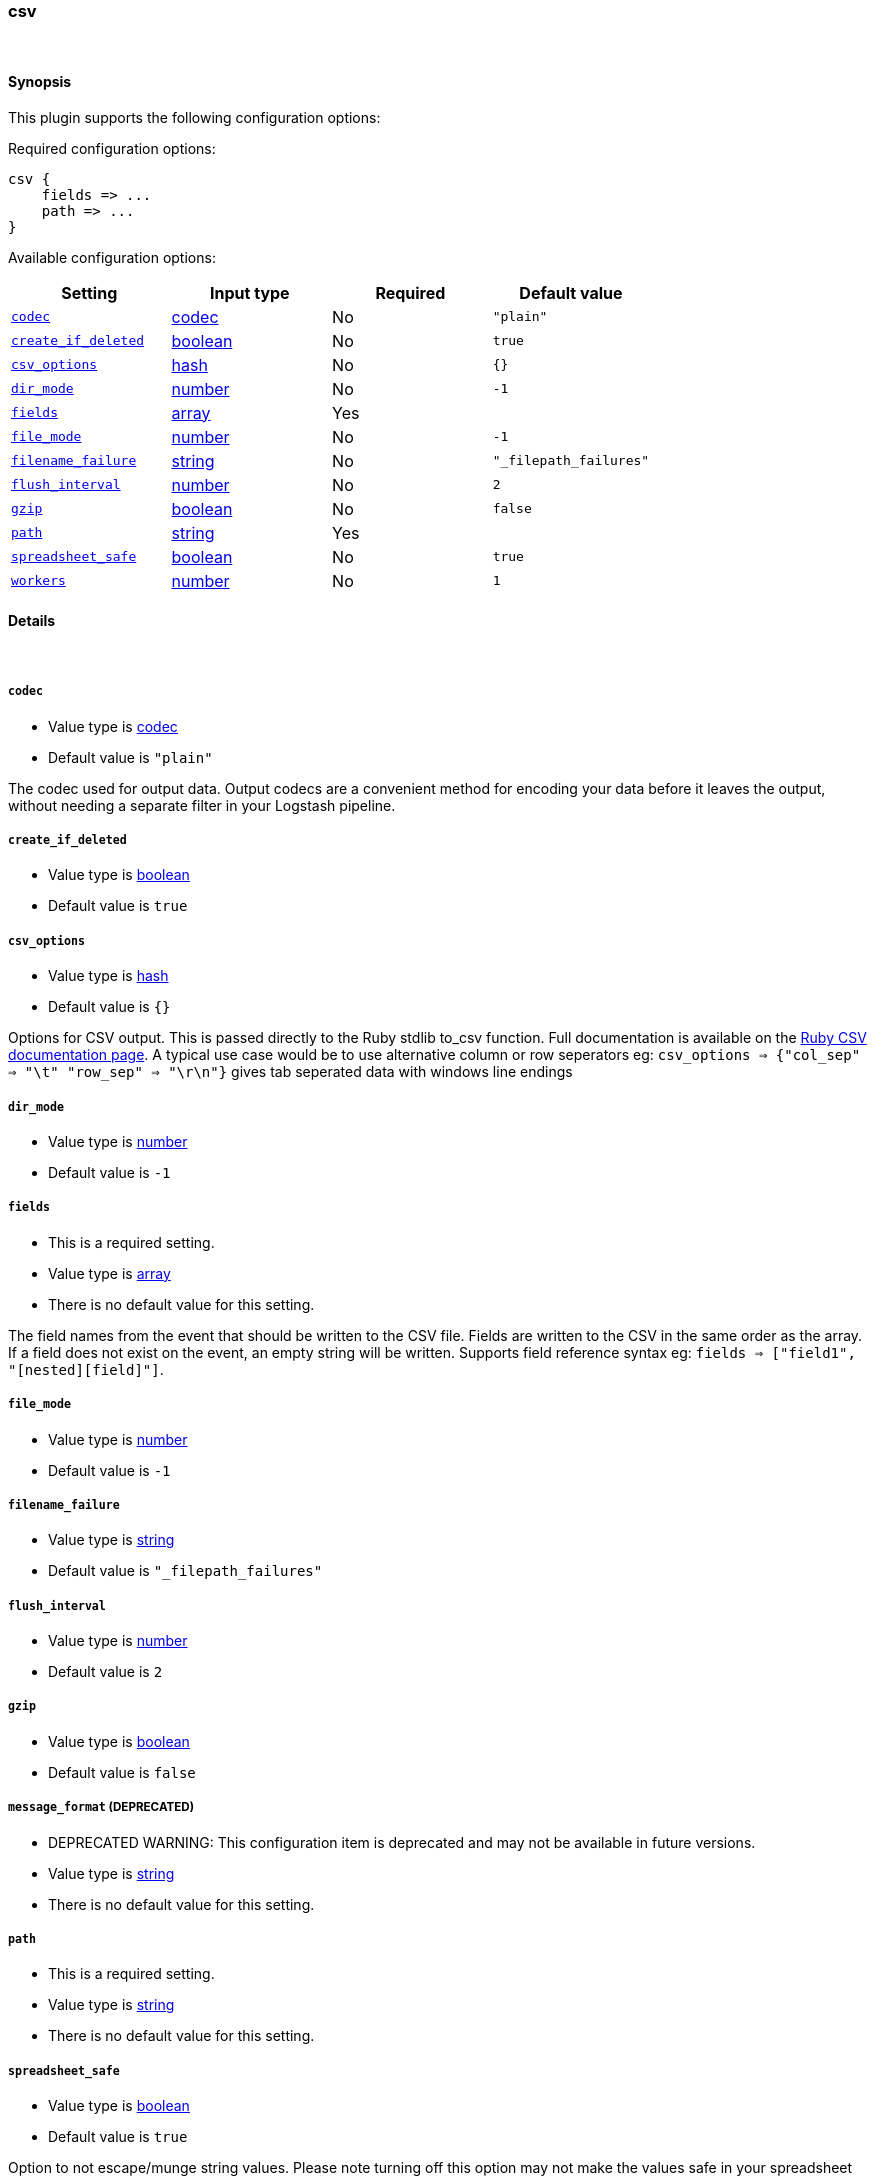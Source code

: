 [[plugins-outputs-csv]]
=== csv





&nbsp;

==== Synopsis

This plugin supports the following configuration options:


Required configuration options:

[source,json]
--------------------------
csv {
    fields => ...
    path => ...
}
--------------------------



Available configuration options:

[cols="<,<,<,<m",options="header",]
|=======================================================================
|Setting |Input type|Required|Default value
| <<plugins-outputs-csv-codec>> |<<codec,codec>>|No|`"plain"`
| <<plugins-outputs-csv-create_if_deleted>> |<<boolean,boolean>>|No|`true`
| <<plugins-outputs-csv-csv_options>> |<<hash,hash>>|No|`{}`
| <<plugins-outputs-csv-dir_mode>> |<<number,number>>|No|`-1`
| <<plugins-outputs-csv-fields>> |<<array,array>>|Yes|
| <<plugins-outputs-csv-file_mode>> |<<number,number>>|No|`-1`
| <<plugins-outputs-csv-filename_failure>> |<<string,string>>|No|`"_filepath_failures"`
| <<plugins-outputs-csv-flush_interval>> |<<number,number>>|No|`2`
| <<plugins-outputs-csv-gzip>> |<<boolean,boolean>>|No|`false`
| <<plugins-outputs-csv-path>> |<<string,string>>|Yes|
| <<plugins-outputs-csv-spreadsheet_safe>> |<<boolean,boolean>>|No|`true`
| <<plugins-outputs-csv-workers>> |<<number,number>>|No|`1`
|=======================================================================



==== Details

&nbsp;

[[plugins-outputs-csv-codec]]
===== `codec` 

  * Value type is <<codec,codec>>
  * Default value is `"plain"`

The codec used for output data. Output codecs are a convenient method for encoding your data before it leaves the output, without needing a separate filter in your Logstash pipeline.

[[plugins-outputs-csv-create_if_deleted]]
===== `create_if_deleted` 

  * Value type is <<boolean,boolean>>
  * Default value is `true`



[[plugins-outputs-csv-csv_options]]
===== `csv_options` 

  * Value type is <<hash,hash>>
  * Default value is `{}`

Options for CSV output. This is passed directly to the Ruby stdlib to_csv function.
Full documentation is available on the http://ruby-doc.org/stdlib-2.0.0/libdoc/csv/rdoc/index.html[Ruby CSV documentation page].
A typical use case would be to use alternative column or row seperators eg: `csv_options => {"col_sep" => "\t" "row_sep" => "\r\n"}` gives tab seperated data with windows line endings

[[plugins-outputs-csv-dir_mode]]
===== `dir_mode` 

  * Value type is <<number,number>>
  * Default value is `-1`



[[plugins-outputs-csv-fields]]
===== `fields` 

  * This is a required setting.
  * Value type is <<array,array>>
  * There is no default value for this setting.

The field names from the event that should be written to the CSV file.
Fields are written to the CSV in the same order as the array.
If a field does not exist on the event, an empty string will be written.
Supports field reference syntax eg: `fields => ["field1", "[nested][field]"]`.

[[plugins-outputs-csv-file_mode]]
===== `file_mode` 

  * Value type is <<number,number>>
  * Default value is `-1`



[[plugins-outputs-csv-filename_failure]]
===== `filename_failure` 

  * Value type is <<string,string>>
  * Default value is `"_filepath_failures"`



[[plugins-outputs-csv-flush_interval]]
===== `flush_interval` 

  * Value type is <<number,number>>
  * Default value is `2`



[[plugins-outputs-csv-gzip]]
===== `gzip` 

  * Value type is <<boolean,boolean>>
  * Default value is `false`



[[plugins-outputs-csv-message_format]]
===== `message_format`  (DEPRECATED)

  * DEPRECATED WARNING: This configuration item is deprecated and may not be available in future versions.
  * Value type is <<string,string>>
  * There is no default value for this setting.



[[plugins-outputs-csv-path]]
===== `path` 

  * This is a required setting.
  * Value type is <<string,string>>
  * There is no default value for this setting.



[[plugins-outputs-csv-spreadsheet_safe]]
===== `spreadsheet_safe` 

  * Value type is <<boolean,boolean>>
  * Default value is `true`

Option to not escape/munge string values. Please note turning off this option
may not make the values safe in your spreadsheet application

[[plugins-outputs-csv-workers]]
===== `workers` 

  * Value type is <<number,number>>
  * Default value is `1`

The number of workers to use for this output.
Note that this setting may not be useful for all outputs.


